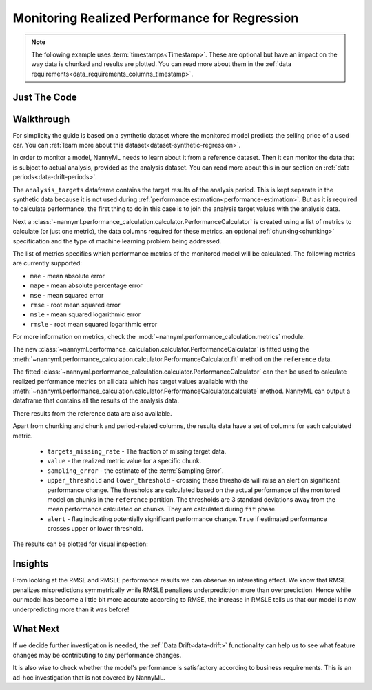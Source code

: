 .. _regression-performance-calculation:

==============================================
Monitoring Realized Performance for Regression
==============================================

.. note::
    The following example uses :term:`timestamps<Timestamp>`.
    These are optional but have an impact on the way data is chunked and results are plotted.
    You can read more about them in the :ref:`data requirements<data_requirements_columns_timestamp>`.


Just The Code
=============

.. nbimport::
    :path: ./example_notebooks/Tutorial - Realized Performance - Regression.ipynb
    :cells: 1 3 4 6 8

Walkthrough
===========


For simplicity the guide is based on a synthetic dataset where the monitored model predicts the selling price of a used car.
You can :ref:`learn more about this dataset<dataset-synthetic-regression>`.

In order to monitor a model, NannyML needs to learn about it from a reference dataset. Then it can monitor the data that is subject to actual analysis, provided as the analysis dataset.
You can read more about this in our section on :ref:`data periods<data-drift-periods>`.

The ``analysis_targets`` dataframe contains the target results of the analysis period. This is kept separate in the synthetic data because it is
not used during :ref:`performance estimation<performance-estimation>`.
But as it is required to calculate performance, the first thing to do in this case is to join the analysis target values with the analysis data.


.. nbimport::
    :path: ./example_notebooks/Tutorial - Realized Performance - Regression.ipynb
    :cells: 1

.. nbtable::
    :path: ./example_notebooks/Tutorial - Realized Performance - Regression.ipynb
    :cell: 2

Next a :class:`~nannyml.performance_calculation.calculator.PerformanceCalculator` is created using a list of metrics to calculate (or just one metric),
the data columns required for these metrics, an optional :ref:`chunking<chunking>` specification and the type of machine learning problem being addressed.

The list of metrics specifies which performance metrics of the monitored model will be calculated.
The following metrics are currently supported:

- ``mae`` - mean absolute error
- ``mape`` - mean absolute percentage error
- ``mse`` - mean squared error
- ``rmse`` - root mean squared error
- ``msle`` - mean squared logarithmic error
- ``rmsle`` - root mean squared logarithmic error

For more information on metrics, check the :mod:`~nannyml.performance_calculation.metrics` module.

.. nbimport::
    :path: ./example_notebooks/Tutorial - Realized Performance - Regression.ipynb
    :cells: 3

The new :class:`~nannyml.performance_calculation.calculator.PerformanceCalculator` is fitted using the
:meth:`~nannyml.performance_calculation.calculator.PerformanceCalculator.fit` method on the ``reference`` data.

The fitted :class:`~nannyml.performance_calculation.calculator.PerformanceCalculator` can then be used to calculate
realized performance metrics on all data which has target values available with the
:meth:`~nannyml.performance_calculation.calculator.PerformanceCalculator.calculate` method.
NannyML can output a dataframe that contains all the results of the analysis data.

.. nbimport::
    :path: ./example_notebooks/Tutorial - Realized Performance - Regression.ipynb
    :cells: 4

.. nbtable::
    :path: ./example_notebooks/Tutorial - Realized Performance - Regression.ipynb
    :cell: 5

There results from the reference data are also available.

.. nbimport::
    :path: ./example_notebooks/Tutorial - Realized Performance - Regression.ipynb
    :cells: 6

.. nbtable::
    :path: ./example_notebooks/Tutorial - Realized Performance - Regression.ipynb
    :cell: 7

Apart from chunking and chunk and period-related columns, the results data have a set of columns for each
calculated metric.

 - ``targets_missing_rate`` - The fraction of missing target data.
 - ``value`` - the realized metric value for a specific chunk.
 - ``sampling_error`` - the estimate of the :term:`Sampling Error`.
 - ``upper_threshold`` and ``lower_threshold`` - crossing these thresholds will raise an alert on significant
   performance change. The thresholds are calculated based on the actual performance of the monitored model on chunks in
   the ``reference`` partition. The thresholds are 3 standard deviations away from the mean performance calculated on
   chunks.
   They are calculated during ``fit`` phase.
 - ``alert`` - flag indicating potentially significant performance change. ``True`` if estimated performance crosses
   upper or lower threshold.

The results can be plotted for visual inspection:

.. nbimport::
    :path: ./example_notebooks/Tutorial - Realized Performance - Regression.ipynb
    :cells: 8

.. image:: /_static/tutorials/performance_calculation/regression/tutorial-performance-calculation-regression.svg


Insights
========

From looking at the RMSE and RMSLE performance results we can observe an interesting effect. We know that RMSE penalizes
mispredictions symmetrically while RMSLE penalizes underprediction more than overprediction. Hence while our model has become a little
bit more accurate according to RMSE, the increase in RMSLE tells us that our model is now underpredicting more than it was before!


What Next
=========

If we decide further investigation is needed, the :ref:`Data Drift<data-drift>` functionality can help us to see
what feature changes may be contributing to any performance changes.

It is also wise to check whether the model's performance is satisfactory
according to business requirements. This is an ad-hoc investigation that is not covered by NannyML.
